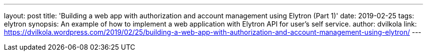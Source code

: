 ---
layout: post
title: 'Building a web app with authorization and account management using Elytron (Part 1)'
date: 2019-02-25
tags: elytron
synopsis: An example of how to implement a web application with Elytron API for user's self service.
author: dvilkola
link: https://dvilkola.wordpress.com/2019/02/25/building-a-web-app-with-authorization-and-account-management-using-elytron/
---